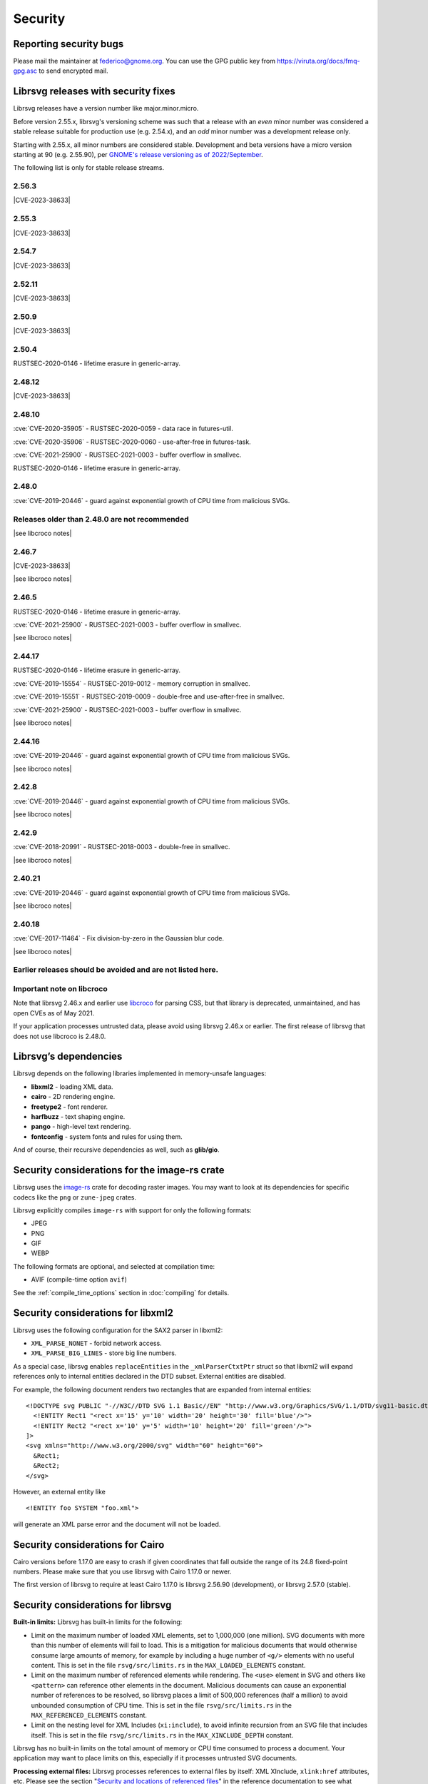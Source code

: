 Security
========

Reporting security bugs
-----------------------

Please mail the maintainer at federico@gnome.org. You can use the GPG
public key from https://viruta.org/docs/fmq-gpg.asc to send encrypted
mail.

Librsvg releases with security fixes
------------------------------------

Librsvg releases have a version number like major.minor.micro.

Before version 2.55.x, librsvg's versioning scheme was such that a
release with an *even* minor number was considered a stable release
suitable for production use (e.g. 2.54.x), and an *odd* minor number
was a development release only.

Starting with 2.55.x, all minor numbers are considered stable.
Development and beta versions have a micro version starting at 90
(e.g. 2.55.90), per `GNOME's release versioning as of 2022/September
<https://discourse.gnome.org/t/even-odd-versioning-is-confusing-lets-stop-doing-it/10391>`_.

The following list is only for stable release streams.

2.56.3
~~~~~~

.. |CVE-2023-38633| replace::

   :cve:`CVE-2023-38633` - :issue:`996` - Arbitrary file read when
   xinclude href has special characters.

|CVE-2023-38633|

2.55.3
~~~~~~

|CVE-2023-38633|

2.54.7
~~~~~~

|CVE-2023-38633|

2.52.11
~~~~~~~

|CVE-2023-38633|

2.50.9
~~~~~~

|CVE-2023-38633|

2.50.4
~~~~~~

RUSTSEC-2020-0146 - lifetime erasure in generic-array.

2.48.12
~~~~~~~

|CVE-2023-38633|

2.48.10
~~~~~~~

:cve:`CVE-2020-35905` - RUSTSEC-2020-0059 - data race in futures-util.

:cve:`CVE-2020-35906` - RUSTSEC-2020-0060 - use-after-free in
futures-task.

:cve:`CVE-2021-25900` - RUSTSEC-2021-0003 - buffer overflow in smallvec.

RUSTSEC-2020-0146 - lifetime erasure in generic-array.

2.48.0
~~~~~~

:cve:`CVE-2019-20446` - guard against exponential growth of CPU time
from malicious SVGs.

Releases older than 2.48.0 are not recommended
~~~~~~~~~~~~~~~~~~~~~~~~~~~~~~~~~~~~~~~~~~~~~~

.. |see libcroco notes| replace::

   See notes below on :ref:`libcroco <libcroco>`.

|see libcroco notes|

2.46.7
~~~~~~

|CVE-2023-38633|

|see libcroco notes|

2.46.5
~~~~~~

RUSTSEC-2020-0146 - lifetime erasure in generic-array.

:cve:`CVE-2021-25900` - RUSTSEC-2021-0003 - buffer overflow in smallvec.

|see libcroco notes|

2.44.17
~~~~~~~

RUSTSEC-2020-0146 - lifetime erasure in generic-array.

:cve:`CVE-2019-15554` - RUSTSEC-2019-0012 - memory corruption in
smallvec.

:cve:`CVE-2019-15551` - RUSTSEC-2019-0009 - double-free and
use-after-free in smallvec.

:cve:`CVE-2021-25900` - RUSTSEC-2021-0003 - buffer overflow in smallvec.

|see libcroco notes|

2.44.16
~~~~~~~

:cve:`CVE-2019-20446` - guard against exponential growth of CPU time
from malicious SVGs.

|see libcroco notes|

2.42.8
~~~~~~

:cve:`CVE-2019-20446` - guard against exponential growth of CPU time
from malicious SVGs.

|see libcroco notes|

2.42.9
~~~~~~

:cve:`CVE-2018-20991` - RUSTSEC-2018-0003 - double-free in smallvec.

|see libcroco notes|

2.40.21
~~~~~~~

:cve:`CVE-2019-20446` - guard against exponential growth of CPU time
from malicious SVGs.

|see libcroco notes|

2.40.18
~~~~~~~

:cve:`CVE-2017-11464` - Fix division-by-zero in the Gaussian blur code.

|see libcroco notes|

Earlier releases should be avoided and are not listed here.
~~~~~~~~~~~~~~~~~~~~~~~~~~~~~~~~~~~~~~~~~~~~~~~~~~~~~~~~~~~

.. _libcroco:

Important note on libcroco
~~~~~~~~~~~~~~~~~~~~~~~~~~

Note that librsvg 2.46.x and earlier use
`libcroco <https://gitlab.gnome.org/Archive/libcroco/>`__ for parsing
CSS, but that library is deprecated, unmaintained, and has open CVEs as
of May 2021.

If your application processes untrusted data, please avoid using librsvg
2.46.x or earlier. The first release of librsvg that does not use
libcroco is 2.48.0.

Librsvg’s dependencies
----------------------

Librsvg depends on the following libraries implemented in memory-unsafe
languages:

- **libxml2** - loading XML data.
- **cairo** - 2D rendering engine.
- **freetype2** - font renderer.
- **harfbuzz** - text shaping engine.
- **pango** - high-level text rendering.
- **fontconfig** - system fonts and rules for using them.

And of course, their recursive dependencies as well, such as
**glib/gio**.


Security considerations for the image-rs crate
----------------------------------------------

Librsvg uses the `image-rs <https://github.com/image-rs/image>`_ crate
for decoding raster images.  You may want to look at its dependencies
for specific codecs like the ``png`` or ``zune-jpeg`` crates.

Librsvg explicitly compiles ``image-rs`` with support for only the following formats:

* JPEG
* PNG
* GIF
* WEBP

The following formats are optional, and selected at compilation time:

* AVIF (compile-time option ``avif``)

See the :ref:`compile_time_options` section in :doc:`compiling` for details.


Security considerations for libxml2
-----------------------------------

Librsvg uses the following configuration for the SAX2 parser in libxml2:

-  ``XML_PARSE_NONET`` - forbid network access.
-  ``XML_PARSE_BIG_LINES`` - store big line numbers.

As a special case, librsvg enables ``replaceEntities`` in the
``_xmlParserCtxtPtr`` struct so that libxml2 will expand references only
to internal entities declared in the DTD subset. External entities are
disabled.

For example, the following document renders two rectangles that are
expanded from internal entities:

::

   <!DOCTYPE svg PUBLIC "-//W3C//DTD SVG 1.1 Basic//EN" "http://www.w3.org/Graphics/SVG/1.1/DTD/svg11-basic.dtd" [
     <!ENTITY Rect1 "<rect x='15' y='10' width='20' height='30' fill='blue'/>">
     <!ENTITY Rect2 "<rect x='10' y='5' width='10' height='20' fill='green'/>">
   ]>
   <svg xmlns="http://www.w3.org/2000/svg" width="60" height="60">
     &Rect1;
     &Rect2;
   </svg>

However, an external entity like

::

     <!ENTITY foo SYSTEM "foo.xml">

will generate an XML parse error and the document will not be loaded.

Security considerations for Cairo
---------------------------------

Cairo versions before 1.17.0 are easy to crash if given coordinates
that fall outside the range of its 24.8 fixed-point numbers.  Please
make sure that you use librsvg with Cairo 1.17.0 or newer.

The first version of librsvg to require at least Cairo 1.17.0 is
librsvg 2.56.90 (development), or librsvg 2.57.0 (stable).

Security considerations for librsvg
-----------------------------------

**Built-in limits:** Librsvg has built-in limits for the following:

- Limit on the maximum number of loaded XML elements, set to 1,000,000
  (one million). SVG documents with more than this number of elements
  will fail to load. This is a mitigation for malicious documents that
  would otherwise consume large amounts of memory, for example by
  including a huge number of ``<g/>`` elements with no useful content.
  This is set in the file ``rsvg/src/limits.rs`` in the
  ``MAX_LOADED_ELEMENTS`` constant.

- Limit on the maximum number of referenced elements while rendering.
  The ``<use>`` element in SVG and others like ``<pattern>`` can
  reference other elements in the document. Malicious documents can
  cause an exponential number of references to be resolved, so librsvg
  places a limit of 500,000 references (half a million) to avoid
  unbounded consumption of CPU time. This is set in the file
  ``rsvg/src/limits.rs`` in the ``MAX_REFERENCED_ELEMENTS`` constant.

- Limit on the nesting level for XML Includes (``xi:include``), to
  avoid infinite recursion from an SVG file that includes itself.
  This is set in the file ``rsvg/src/limits.rs`` in the
  ``MAX_XINCLUDE_DEPTH`` constant.

Librsvg has no built-in limits on the total amount of memory or CPU time
consumed to process a document. Your application may want to place
limits on this, especially if it processes untrusted SVG documents.

**Processing external files:** Librsvg processes references to
external files by itself: XML XInclude, ``xlink:href`` attributes,
etc. Please see the section "`Security and locations of referenced
files
<https://gnome.pages.gitlab.gnome.org/librsvg/Rsvg-2.0/class.Handle.html#security-and-locations-of-referenced-files>`_"
in the reference documentation to see what criteria are used to accept
or reject a file based on its location. If your application has more
stringent requirements, it may need to sandbox its use of librsvg.

**SVG features:** Librsvg ignores animations, scripts, and events
declared in SVG documents. It always handles referenced images, similar
to SVG’s `static processing
mode <https://www.w3.org/TR/SVG2/conform.html#static-mode>`__.
